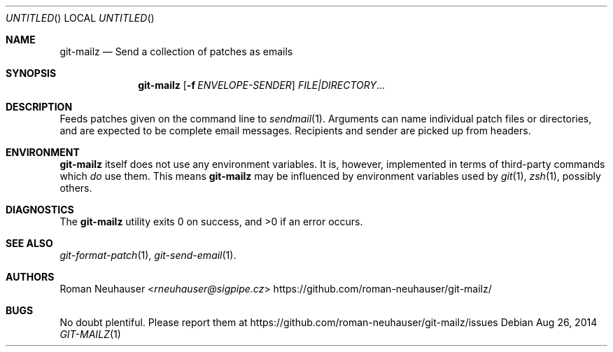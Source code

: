 .\" This document is in the public domain.
.\" vim: fdm=marker
.
.\" FRONT MATTER {{{
.Dd Aug 26, 2014
.Os
.Dt GIT-MAILZ 1
.
.Sh NAME
.Nm git-mailz
.Nd Send a collection of patches as emails
.\" FRONT MATTER }}}
.
.\" SYNOPSIS {{{
.Sh SYNOPSIS
.Nm
.Op Fl f Ar ENVELOPE-SENDER
.Ar FILE|DIRECTORY Ns \&...
.\" SYNOPSIS }}}
.
.\" DESCRIPTION {{{
.Sh DESCRIPTION
Feeds patches given on the command line to
.Xr sendmail 1 .
Arguments can name individual patch files or directories,
and are expected to be complete email messages.
Recipients and sender are picked up from headers.
.\" DESCRIPTION }}}
.\" ENVIRONMENT {{{
.Sh ENVIRONMENT
.Nm
itself does not use any environment variables.
It is, however, implemented in terms of third-party commands
which
.Em do
use them.
This means
.Nm
may be influenced by environment variables used by
.Xr git 1  ,
.Xr zsh 1 ,
possibly others.
.\" ENVIRONMENT }}}
.\" EXAMPLES {{{
.\"Sh EXAMPLES
.\" EXAMPLES }}}
.\" DIAGNOSTICS {{{
.Sh DIAGNOSTICS
.Ex -std
.\" DIAGNOSTICS }}}
.\" SEE ALSO {{{
.Sh SEE ALSO
.Bl
.It
.Xr git-format-patch 1 ,
.Xr git-send-email 1 .
.El
.\" SEE ALSO }}}
.\" .Sh STANDARDS
.\" .Sh HISTORY
.\" AUTHORS {{{
.Sh AUTHORS
.An Roman Neuhauser Aq Mt rneuhauser@sigpipe.cz
.Lk https://github.com/roman-neuhauser/git-mailz/
.\" AUTHORS }}}
.\" BUGS {{{
.Sh BUGS
No doubt plentiful.
Please report them at
.Lk https://github.com/roman-neuhauser/git-mailz/issues
.\" BUGS }}}

